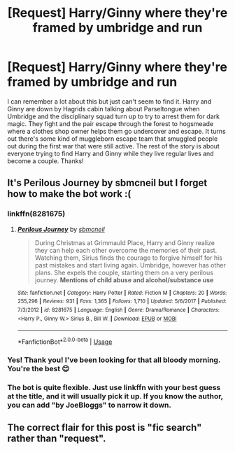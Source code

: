 #+TITLE: [Request] Harry/Ginny where they're framed by umbridge and run

* [Request] Harry/Ginny where they're framed by umbridge and run
:PROPERTIES:
:Author: smurr79
:Score: 6
:DateUnix: 1545866591.0
:DateShort: 2018-Dec-27
:FlairText: Request
:END:
I can remember a lot about this but just can't seem to find it. Harry and Ginny are down by Hagrids cabin talking about Parseltongue when Umbridge and the disciplinary squad turn up to try to arrest them for dark magic. They fight and the pair escape through the forest to hogsmeade where a clothes shop owner helps them go undercover and escape. It turns out there's some kind of muggleborn escape team that smuggled people out during the first war that were still active. The rest of the story is about everyone trying to find Harry and Ginny while they live regular lives and become a couple. Thanks!


** It's Perilous Journey by sbmcneil but I forget how to make the bot work :(
:PROPERTIES:
:Author: Mansuke
:Score: 3
:DateUnix: 1545867508.0
:DateShort: 2018-Dec-27
:END:

*** linkffn(8281675)
:PROPERTIES:
:Author: dudemanwhoa
:Score: 3
:DateUnix: 1545871926.0
:DateShort: 2018-Dec-27
:END:

**** [[https://www.fanfiction.net/s/8281675/1/][*/Perilous Journey/*]] by [[https://www.fanfiction.net/u/1816754/sbmcneil][/sbmcneil/]]

#+begin_quote
  During Christmas at Grimmauld Place, Harry and Ginny realize they can help each other overcome the memories of their past. Watching them, Sirius finds the courage to forgive himself for his past mistakes and start living again. Umbridge, however has other plans. She expels the couple, starting them on a very perilous journey. *Mentions of child abuse and alcohol/substance use*
#+end_quote

^{/Site/:} ^{fanfiction.net} ^{*|*} ^{/Category/:} ^{Harry} ^{Potter} ^{*|*} ^{/Rated/:} ^{Fiction} ^{M} ^{*|*} ^{/Chapters/:} ^{20} ^{*|*} ^{/Words/:} ^{255,296} ^{*|*} ^{/Reviews/:} ^{931} ^{*|*} ^{/Favs/:} ^{1,365} ^{*|*} ^{/Follows/:} ^{1,710} ^{*|*} ^{/Updated/:} ^{5/6/2017} ^{*|*} ^{/Published/:} ^{7/3/2012} ^{*|*} ^{/id/:} ^{8281675} ^{*|*} ^{/Language/:} ^{English} ^{*|*} ^{/Genre/:} ^{Drama/Romance} ^{*|*} ^{/Characters/:} ^{<Harry} ^{P.,} ^{Ginny} ^{W.>} ^{Sirius} ^{B.,} ^{Bill} ^{W.} ^{*|*} ^{/Download/:} ^{[[http://www.ff2ebook.com/old/ffn-bot/index.php?id=8281675&source=ff&filetype=epub][EPUB]]} ^{or} ^{[[http://www.ff2ebook.com/old/ffn-bot/index.php?id=8281675&source=ff&filetype=mobi][MOBI]]}

--------------

*FanfictionBot*^{2.0.0-beta} | [[https://github.com/tusing/reddit-ffn-bot/wiki/Usage][Usage]]
:PROPERTIES:
:Author: FanfictionBot
:Score: 2
:DateUnix: 1545871936.0
:DateShort: 2018-Dec-27
:END:


*** Yes! Thank you! I've been looking for that all bloody morning. You're the best 😊
:PROPERTIES:
:Author: smurr79
:Score: 2
:DateUnix: 1545867951.0
:DateShort: 2018-Dec-27
:END:


*** The bot is quite flexible. Just use linkffn with your best guess at the title, and it will usually pick it up. If you know the author, you can add "by JoeBloggs" to narrow it down.
:PROPERTIES:
:Author: thrawnca
:Score: 2
:DateUnix: 1545910986.0
:DateShort: 2018-Dec-27
:END:


** The correct flair for this post is "fic search" rather than "request".
:PROPERTIES:
:Author: thrawnca
:Score: 3
:DateUnix: 1545913696.0
:DateShort: 2018-Dec-27
:END:
